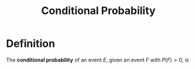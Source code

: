 :PROPERTIES:
:ID:       f1ee3d2c-a8cd-4f79-8153-e8268be284d5
:END:
#+title: Conditional Probability
#+filetags: conditional_probability

* Definition
The *conditional probability* of an event \(E\), given an event \(F\) with \(P(F) > 0\), is

\begin{equation*}
P(E|F) = \frac{P(E\cap F)}{P(F)}
\end{equation*}

